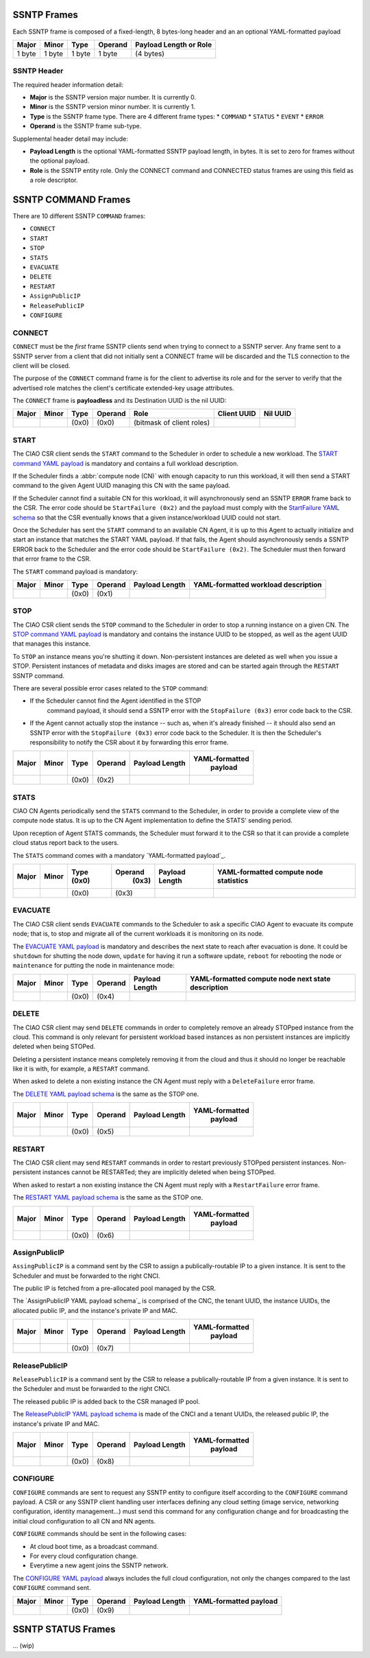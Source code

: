 .. _ssntp_frames:

SSNTP Frames
############

Each SSNTP frame is composed of a fixed-length, 8 bytes-long header and
an an optional YAML-formatted payload

+--------+--------+--------+----------+-------------------+
| Major  | Minor  | Type   | Operand  | Payload Length    |
|        |        |        |          | or Role           |
+========+========+========+==========+===================+
| 1 byte | 1 byte | 1 byte |  1 byte  | (4 bytes)         |
+--------+--------+--------+----------+-------------------+


SSNTP Header
============

The required header information detail:

* **Major** is the SSNTP version major number. It is currently 0.
* **Minor** is the SSNTP version minor number. It is currently 1.
* **Type** is the SSNTP frame type. There are 4 different frame types:
  * ``COMMAND``
  * ``STATUS``
  * ``EVENT``
  * ``ERROR``
* **Operand** is the SSNTP frame sub-type.

Supplemental header detail may include:

* **Payload Length** is the optional YAML-formatted SSNTP payload length,
  in bytes. It is set to zero for frames without the optional payload.
* **Role** is the SSNTP entity role. Only the CONNECT command and
  CONNECTED status frames are using this field as a role descriptor.



SSNTP COMMAND Frames
####################

There are 10 different SSNTP ``COMMAND`` frames:

* ``CONNECT``
* ``START``
* ``STOP``
* ``STATS``
* ``EVACUATE``
* ``DELETE``
* ``RESTART``
* ``AssignPublicIP``
* ``ReleasePublicIP``
* ``CONFIGURE``


CONNECT
=======

``CONNECT`` must be the *first* frame SSNTP clients send when trying to
connect to a SSNTP server. Any frame sent to a SSNTP server from a client
that did not initially sent a CONNECT frame will be discarded and the TLS
connection to the client will be closed.

The purpose of the ``CONNECT`` command frame is for the client to advertise
its role and for the server to verify that the advertised role matches the
client's certificate extended-key usage attributes.

The ``CONNECT`` frame is **payloadless** and its Destination UUID is the nil
UUID:

+-------+-------+-------+---------+---------------------------+-------------+----------+
| Major | Minor | Type  | Operand |          Role             | Client UUID | Nil UUID |
+=======+=======+=======+=========+===========================+=============+==========+
|       |       | (0x0) |  (0x0)  | (bitmask of client roles) |             |          |
+-------+-------+-------+---------+---------------------------+-------------+----------+


START
=====

The CIAO CSR client sends the ``START`` command to the Scheduler in order to
schedule a new workload. The `START command YAML payload`_ is mandatory and
contains a full workload description.

If the Scheduler finds a :abbr:`compute node (CN)` with enough capacity to run this
workload, it will then send a START command to the given Agent UUID managing
this CN with the same payload.

If the Scheduler cannot find a suitable CN for this workload, it will asynchronously
send an SSNTP ``ERROR`` frame back to the CSR. The error code should be ``StartFailure (0x2)``
and the payload must comply with the `StartFailure YAML schema`_ so that the CSR
eventually knows that a given instance/workload UUID could not start.

Once the Scheduler has sent the ``START`` command to an available CN Agent, it is
up to this Agent to actually initialize and start an instance that matches the
START YAML payload. If that fails, the Agent should asynchronously sends a SSNTP
ERROR back to the Scheduler and the error code should be ``StartFailure (0x2)``. The
Scheduler must then forward that error frame to the CSR.

The ``START`` command payload is mandatory:

+-------+-------+-------+---------+-----------------+----------------------+
| Major | Minor | Type  | Operand |  Payload Length | YAML-formatted       |
|       |       |       |         |                 | workload description |
+=======+=======+=======+=========+=================+======================+
|       |       | (0x0) |  (0x1)  |                 |                      |
+-------+-------+-------+---------+-----------------+----------------------+


STOP
====

The CIAO CSR client sends the ``STOP`` command to the Scheduler in order to
stop a running instance on a given CN. The `STOP command YAML payload`_ is
mandatory and contains the instance UUID to be stopped, as well as the agent
UUID that manages this instance.

To ``STOP`` an instance means you're shutting it down. Non-persistent instances
are deleted as well when you issue a STOP. Persistent instances of metadata and
disks images are stored and can be started again through the ``RESTART`` SSNTP
command.

There are several possible error cases related to the ``STOP`` command:

* If the Scheduler cannot find the Agent identified in the STOP
   command payload, it should send a SSNTP error with the
   ``StopFailure (0x3)`` error code back to the CSR.

* If the Agent cannot actually stop the instance -- such as, when it's already
  finished -- it should also send an SSNTP error with the ``StopFailure (0x3)``
  error code back to the Scheduler. It is then the Scheduler's responsibility
  to notify the CSR about it by forwarding this error frame.

+--------+--------+--------+----------+-------------------+----------------+
| Major  | Minor  |  Type  |  Operand |  Payload Length   | YAML-formatted |
|        |        |        |          |                   |     payload    |
+========+========+========+==========+===================+================+
|        |        | (0x0)  |  (0x2)   |                   |                |
+--------+--------+--------+----------+-------------------+----------------+

STATS
=====

CIAO CN Agents periodically send the ``STATS`` command to the Scheduler, in order
to provide a complete view of the compute node status. It is up to the CN Agent
implementation to define the STATS' sending period.

Upon reception of Agent STATS commands, the Scheduler must forward it to the CSR
so that it can provide a complete cloud status report back to the users.

The ``STATS`` command comes with a mandatory `YAML-formatted payload`_.

+-------+-------+-------+---------+-----------------+------------------------+
| Major | Minor | Type  | Operand |  Payload Length | YAML-formatted compute |
|       |       | (0x0) |  (0x3)  |                 | node statistics        |
+=======+=======+=======+=========+=================+========================+
|       |       | (0x0) |  (0x3)  |                 |                        |
+-------+-------+-------+---------+-----------------+------------------------+

EVACUATE
========

The CIAO CSR client sends ``EVACUATE`` commands to the Scheduler to ask a specific
CIAO Agent to evacuate its compute node; that is, to stop and migrate all of the
current workloads it is monitoring on its node.

The `EVACUATE YAML payload`_ is mandatory and describes the next state to reach
after evacuation is done. It could be ``shutdown`` for shutting the node down,
``update`` for having it run a software update, ``reboot`` for rebooting the node
or ``maintenance`` for putting the node in maintenance mode:

+-------+-------+-------+---------+-----------------+-----------------------------+
| Major | Minor | Type  | Operand |  Payload Length | YAML-formatted compute      |
|       |       |       |         |                 | node next state description |
+=======+=======+=======+=========+=================+=============================+
|       |       | (0x0) |  (0x4)  |                 |                             |
+-------+-------+-------+---------+-----------------+-----------------------------+


DELETE
======

The CIAO CSR client may send ``DELETE`` commands in order to completely remove an
already STOPped instance from the cloud. This command is only relevant for persistent
workload based instances as non persistent instances are implicitly deleted when being
STOPed.

Deleting a persistent instance means completely removing it from the cloud and thus
it should no longer be reachable like it is with, for example, a ``RESTART`` command.

When asked to delete a non existing instance the CN Agent must reply with a ``DeleteFailure``
error frame.

The `DELETE YAML payload schema`_ is the same as the STOP one.

+-------+-------+-------+---------+-----------------+----------------+
| Major | Minor | Type  | Operand |  Payload Length | YAML-formatted |
|       |       |       |         |                 |     payload    |
+=======+=======+=======+=========+=================+================+
|       |       | (0x0) |  (0x5)  |                 |                |
+-------+-------+-------+---------+-----------------+----------------+


RESTART
=======

The CIAO CSR client may send ``RESTART`` commands in order to restart previously
STOPped persistent instances. Non-persistent instances cannot be RESTARTed; they are
implicitly deleted when being STOPped.

When asked to restart a non existing instance the CN Agent must reply with a
``RestartFailure`` error frame.

The `RESTART YAML payload schema`_ is the same as the STOP one.


+-------+-------+-------+---------+-----------------+----------------+
| Major | Minor | Type  | Operand |  Payload Length | YAML-formatted |
|       |       |       |         |                 |     payload    |
+=======+=======+=======+=========+=================+================+
|       |       | (0x0) |  (0x6)  |                 |                |
+-------+-------+-------+---------+-----------------+----------------+


AssignPublicIP
==============

``AssingPublicIP`` is a command sent by the CSR to assign a publically-routable
IP to a given instance. It is sent to the Scheduler and must be forwarded to the
right CNCI.

The public IP is fetched from a pre-allocated pool managed by the CSR.

The `AssignPublicIP YAML payload schema`_ is comprised of the CNC, the tenant UUID,
the instance UUIDs, the allocated public IP, and the instance's private IP and MAC.

+-------+-------+-------+---------+-----------------+----------------+
| Major | Minor | Type  | Operand |  Payload Length | YAML-formatted |
|       |       |       |         |                 |     payload    |
+=======+=======+=======+=========+=================+================+
|       |       | (0x0) |  (0x7)  |                 |                |
+-------+-------+-------+---------+-----------------+----------------+


ReleasePublicIP
===============

``ReleasePublicIP`` is a command sent by the CSR to release a publically-routable IP
from a given instance. It is sent to the Scheduler and must be forwarded to the right CNCI.

The released public IP is added back to the CSR managed IP pool.

The `ReleasePublicIP YAML payload schema`_ is made of the CNCI and a tenant UUIDs, the released
public IP, the instance's private IP and MAC.

+-------+-------+-------+---------+-----------------+----------------+
| Major | Minor | Type  | Operand |  Payload Length | YAML-formatted |
|       |       |       |         |                 |     payload    |
+=======+=======+=======+=========+=================+================+
|       |       | (0x0) |  (0x8)  |                 |                |
+-------+-------+-------+---------+-----------------+----------------+

CONFIGURE
=========

``CONFIGURE`` commands are sent to request any SSNTP entity to configure itself according to
the ``CONFIGURE`` command payload. A CSR or any SSNTP client handling user interfaces defining
any cloud setting (image service, networking configuration, identity management...) must send
this command for any configuration change and for broadcasting the initial cloud configuration to
all CN and NN agents.

``CONFIGURE`` commands should be sent in the following cases:

* At cloud boot time, as a broadcast command.
* For every cloud configuration change.
* Everytime a new agent joins the SSNTP network.

The `CONFIGURE YAML payload`_ always includes the full cloud configuration, not only the changes
compared to the last ``CONFIGURE`` command sent.

+-------+-------+-------+---------+-----------------+-------------------------+
| Major | Minor | Type  | Operand |  Payload Length | YAML-formatted payload  |
+=======+=======+=======+=========+=================+=========================+
|       |       | (0x0) |  (0x9)  |                 |                         |
+-------+-------+-------+---------+-----------------+-------------------------+


SSNTP STATUS Frames
####################

... (wip)


.. _START command YAML payload:  https://github.com/01org/ciao/blob/master/payloads/start.go
.. _StartFailure YAML schema: https://github.com/01org/ciao/blob/master/payloads/startfailure.go
.. _STOP command YAML payload: https://github.com/01org/ciao/blob/master/payloads/stop.go
.. _YAML formatted payload: https://github.com/01org/ciao/blob/master/payloads/statistics.go
.. _EVACUATE YAML payload: https://github.com/01org/ciao/blob/master/payloads/evacuate.go
.. _DELETE YAML payload schema: https://github.com/01org/ciao/blob/master/payloads/stop.go
.. _RESTART YAML payload schema: https://github.com/01org/ciao/blob/master/payloads/start.go
.. _ AssignPublicIP YAML payload schema: https://github.com/01org/ciao/blob/master/payloads/assignpublicIP.go
.. _ReleasePublicIP YAML payload schema: https://github.com/01org/ciao/blob/master/payloads/assignpublicIP.go
.. _CONFIGURE YAML payload: https://github.com/01org/ciao/blob/master/payloads/configure.go